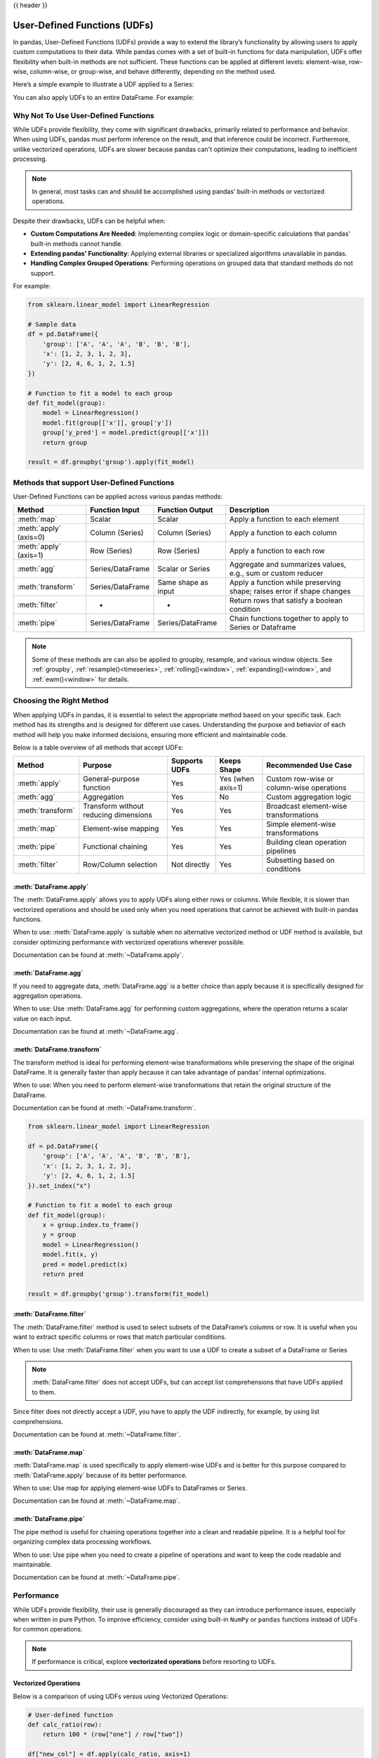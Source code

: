 .. _user_defined_functions:

{{ header }}

*****************************
User-Defined Functions (UDFs)
*****************************

In pandas, User-Defined Functions (UDFs) provide a way to extend the library’s
functionality by allowing users to apply custom computations to their data. While
pandas comes with a set of built-in functions for data manipulation, UDFs offer
flexibility when built-in methods are not sufficient. These functions can be
applied at different levels: element-wise, row-wise, column-wise, or group-wise,
and behave differently, depending on the method used.

Here’s a simple example to illustrate a UDF applied to a Series:

.. ipython:: python

    s = pd.Series([1, 2, 3])

    # Simple UDF that adds 1 to a value
    def add_one(x):
        return x + 1

    # Apply the function element-wise using .map
    s.map(add_one)

You can also apply UDFs to an entire DataFrame. For example:

.. ipython:: python

    df = pd.DataFrame({"A": [1, 2, 3], "B": [10, 20, 30]})

    # UDF that takes a row and returns the sum of columns A and B
    def sum_row(row):
        return row["A"] + row["B"]

    # Apply the function row-wise (axis=1 means apply across columns per row)
    df.apply(sum_row, axis=1)


Why Not To Use User-Defined Functions
-------------------------------------

While UDFs provide flexibility, they come with significant drawbacks, primarily
related to performance and behavior. When using UDFs, pandas must perform inference
on the result, and that inference could be incorrect. Furthermore, unlike vectorized operations,
UDFs are slower because pandas can't optimize their computations, leading to
inefficient processing.

.. note::
    In general, most tasks can and should be accomplished using pandas’ built-in methods or vectorized operations.

Despite their drawbacks, UDFs can be helpful when:

* **Custom Computations Are Needed**: Implementing complex logic or domain-specific calculations that pandas'
  built-in methods cannot handle.
* **Extending pandas' Functionality**: Applying external libraries or specialized algorithms unavailable in pandas.
* **Handling Complex Grouped Operations**: Performing operations on grouped data that standard methods do not support.

For example:

.. code-block:: python

    from sklearn.linear_model import LinearRegression

    # Sample data
    df = pd.DataFrame({
        'group': ['A', 'A', 'A', 'B', 'B', 'B'],
        'x': [1, 2, 3, 1, 2, 3],
        'y': [2, 4, 6, 1, 2, 1.5]
    })

    # Function to fit a model to each group
    def fit_model(group):
        model = LinearRegression()
        model.fit(group[['x']], group['y'])
        group['y_pred'] = model.predict(group[['x']])
        return group

    result = df.groupby('group').apply(fit_model)


Methods that support User-Defined Functions
-------------------------------------------

User-Defined Functions can be applied across various pandas methods:

+----------------------------+------------------------+--------------------------+---------------------------------------------------------------------------+
| Method                     | Function Input         | Function Output          | Description                                                               |
+============================+========================+==========================+===========================================================================+
| :meth:`map`                | Scalar                 | Scalar                   | Apply a function to each element                                          |
+----------------------------+------------------------+--------------------------+---------------------------------------------------------------------------+
| :meth:`apply` (axis=0)     | Column (Series)        | Column (Series)          | Apply a function to each column                                           |
+----------------------------+------------------------+--------------------------+---------------------------------------------------------------------------+
| :meth:`apply` (axis=1)     | Row (Series)           | Row (Series)             | Apply a function to each row                                              |
+----------------------------+------------------------+--------------------------+---------------------------------------------------------------------------+
| :meth:`agg`                | Series/DataFrame       | Scalar or Series         | Aggregate and summarizes values, e.g., sum or custom reducer              |
+----------------------------+------------------------+--------------------------+---------------------------------------------------------------------------+
| :meth:`transform`          | Series/DataFrame       | Same shape as input      | Apply a function while preserving shape; raises error if shape changes    |
+----------------------------+------------------------+--------------------------+---------------------------------------------------------------------------+
| :meth:`filter`             | -                      | -                        | Return rows that satisfy a boolean condition                              |
+----------------------------+------------------------+--------------------------+---------------------------------------------------------------------------+
| :meth:`pipe`               | Series/DataFrame       | Series/DataFrame         | Chain functions together to apply to Series or Dataframe                  |
+----------------------------+------------------------+--------------------------+---------------------------------------------------------------------------+

.. note::
    Some of these methods are can also be applied to groupby, resample, and various window objects.
    See :ref:`groupby`, :ref:`resample()<timeseries>`, :ref:`rolling()<window>`, :ref:`expanding()<window>`,
    and :ref:`ewm()<window>` for details.


Choosing the Right Method
-------------------------
When applying UDFs in pandas, it is essential to select the appropriate method based
on your specific task. Each method has its strengths and is designed for different use
cases. Understanding the purpose and behavior of each method will help you make informed
decisions, ensuring more efficient and maintainable code.

Below is a table overview of all methods that accept UDFs:

+------------------+--------------------------------------+---------------------------+--------------------+------------------------------------------+
| Method           | Purpose                              | Supports UDFs             | Keeps Shape        | Recommended Use Case                     |
+==================+======================================+===========================+====================+==========================================+
| :meth:`apply`    | General-purpose function             | Yes                       | Yes (when axis=1)  | Custom row-wise or column-wise operations|
+------------------+--------------------------------------+---------------------------+--------------------+------------------------------------------+
| :meth:`agg`      | Aggregation                          | Yes                       | No                 | Custom aggregation logic                 |
+------------------+--------------------------------------+---------------------------+--------------------+------------------------------------------+
| :meth:`transform`| Transform without reducing dimensions| Yes                       | Yes                | Broadcast element-wise transformations   |
+------------------+--------------------------------------+---------------------------+--------------------+------------------------------------------+
| :meth:`map`      | Element-wise mapping                 | Yes                       | Yes                | Simple element-wise transformations      |
+------------------+--------------------------------------+---------------------------+--------------------+------------------------------------------+
| :meth:`pipe`     | Functional chaining                  | Yes                       | Yes                | Building clean operation pipelines       |
+------------------+--------------------------------------+---------------------------+--------------------+------------------------------------------+
| :meth:`filter`   | Row/Column selection                 | Not directly              | Yes                | Subsetting based on conditions           |
+------------------+--------------------------------------+---------------------------+--------------------+------------------------------------------+

:meth:`DataFrame.apply`
~~~~~~~~~~~~~~~~~~~~~~~

The :meth:`DataFrame.apply` allows you to apply UDFs along either rows or columns. While flexible,
it is slower than vectorized operations and should be used only when you need operations
that cannot be achieved with built-in pandas functions.

When to use: :meth:`DataFrame.apply` is suitable when no alternative vectorized method or UDF method is available,
but consider optimizing performance with vectorized operations wherever possible.

Documentation can be found at :meth:`~DataFrame.apply`.

:meth:`DataFrame.agg`
~~~~~~~~~~~~~~~~~~~~~

If you need to aggregate data, :meth:`DataFrame.agg` is a better choice than apply because it is
specifically designed for aggregation operations.

When to use: Use :meth:`DataFrame.agg` for performing custom aggregations, where the operation returns
a scalar value on each input.

Documentation can be found at :meth:`~DataFrame.agg`.

:meth:`DataFrame.transform`
~~~~~~~~~~~~~~~~~~~~~~~~~~~

The transform method is ideal for performing element-wise transformations while preserving the shape of the original DataFrame.
It is generally faster than apply because it can take advantage of pandas' internal optimizations.

When to use: When you need to perform element-wise transformations that retain the original structure of the DataFrame.

Documentation can be found at :meth:`~DataFrame.transform`.

.. code-block:: python

    from sklearn.linear_model import LinearRegression

    df = pd.DataFrame({
        'group': ['A', 'A', 'A', 'B', 'B', 'B'],
        'x': [1, 2, 3, 1, 2, 3],
        'y': [2, 4, 6, 1, 2, 1.5]
    }).set_index("x")

    # Function to fit a model to each group
    def fit_model(group):
        x = group.index.to_frame()
        y = group
        model = LinearRegression()
        model.fit(x, y)
        pred = model.predict(x)
        return pred

    result = df.groupby('group').transform(fit_model)

:meth:`DataFrame.filter`
~~~~~~~~~~~~~~~~~~~~~~~~

The :meth:`DataFrame.filter` method is used to select subsets of the DataFrame’s
columns or row. It is useful when you want to extract specific columns or rows that
match particular conditions.

When to use: Use :meth:`DataFrame.filter` when you want to use a UDF to create a subset of a DataFrame or Series

.. note::
    :meth:`DataFrame.filter` does not accept UDFs, but can accept
    list comprehensions that have UDFs applied to them.

.. ipython:: python

    # Sample DataFrame
    df = pd.DataFrame({
        'AA': [1, 2, 3],
        'BB': [4, 5, 6],
        'C': [7, 8, 9],
        'D': [10, 11, 12]
    })

    # Function that filters out columns where the name is longer than 1 character
    def is_long_name(column_name):
        return len(column_name) > 1

    df_filtered = df.filter(items=[col for col in df.columns if is_long_name(col)])
    print(df_filtered)

Since filter does not directly accept a UDF, you have to apply the UDF indirectly,
for example, by using list comprehensions.

Documentation can be found at :meth:`~DataFrame.filter`.

:meth:`DataFrame.map`
~~~~~~~~~~~~~~~~~~~~~

:meth:`DataFrame.map` is used specifically to apply element-wise UDFs and is better
for this purpose compared to :meth:`DataFrame.apply` because of its better performance.

When to use: Use map for applying element-wise UDFs to DataFrames or Series.

Documentation can be found at :meth:`~DataFrame.map`.

:meth:`DataFrame.pipe`
~~~~~~~~~~~~~~~~~~~~~~

The pipe method is useful for chaining operations together into a clean and readable pipeline.
It is a helpful tool for organizing complex data processing workflows.

When to use: Use pipe when you need to create a pipeline of operations and want to keep the code readable and maintainable.

Documentation can be found at :meth:`~DataFrame.pipe`.


Performance
-----------

While UDFs provide flexibility, their use is generally discouraged as they can introduce
performance issues, especially when written in pure Python. To improve efficiency,
consider using built-in ``NumPy`` or ``pandas`` functions instead of UDFs
for common operations.

.. note::
    If performance is critical, explore **vectorizated operations** before resorting
    to UDFs.

Vectorized Operations
~~~~~~~~~~~~~~~~~~~~~

Below is a comparison of using UDFs versus using Vectorized Operations:

.. code-block:: python

    # User-defined function
    def calc_ratio(row):
        return 100 * (row["one"] / row["two"])

    df["new_col"] = df.apply(calc_ratio, axis=1)

    # Vectorized Operation
    df["new_col2"] = 100 * (df["one"] / df["two"])

Measuring how long each operation takes:

.. code-block:: text

    User-defined function:  5.6435 secs
    Vectorized:             0.0043 secs

Vectorized operations in pandas are significantly faster than using :meth:`DataFrame.apply`
with UDFs because they leverage highly optimized C functions
via NumPy to process entire arrays at once. This approach avoids the overhead of looping
through rows in Python and making separate function calls for each row, which is slow and
inefficient. Additionally, NumPy arrays benefit from memory efficiency and CPU-level
optimizations, making vectorized operations the preferred choice whenever possible.


Improving Performance with UDFs
~~~~~~~~~~~~~~~~~~~~~~~~~~~~~~~

In scenarios where UDFs are necessary, there are still ways to mitigate their performance drawbacks.
One approach is to use **Numba**, a Just-In-Time (JIT) compiler that can significantly speed up numerical
Python code by compiling Python functions to optimized machine code at runtime.

By annotating your UDFs with ``@numba.jit``, you can achieve performance closer to vectorized operations,
especially for computationally heavy tasks.

.. note::
    You may also refer to the user guide on `Enhancing performance <https://pandas.pydata.org/pandas-docs/dev/user_guide/enhancingperf.html#numba-jit-compilation>`_
    for a more detailed guide to using **Numba**.

Using :meth:`DataFrame.pipe` for Composable Logic
~~~~~~~~~~~~~~~~~~~~~~~~~~~~~~~~~~~~

Another useful pattern for improving readability and composability—especially when mixing
vectorized logic with UDFs—is to use the :meth:`DataFrame.pipe` method.

The ``.pipe`` method doesn't improve performance directly, but it enables cleaner
method chaining by passing the entire object into a function. This is especially helpful
when chaining custom transformations:

.. code-block:: python

    def add_ratio_column(df):
        df["ratio"] = 100 * (df["one"] / df["two"])
        return df

    df = (
        df
        .query("one > 0")
        .pipe(add_ratio_column)
        .dropna()
    )

This is functionally equivalent to calling ``add_ratio_column(df)``, but keeps your code
clean and composable. The function you pass to ``.pipe`` can use vectorized operations,
row-wise UDFs, or any other logic—``.pipe`` is agnostic.

.. note::
    While :meth:`DataFrame.pipe` does not improve performance on its own,
    it promotes clean, modular design and allows both vectorized and UDF-based logic
    to be composed in method chains.